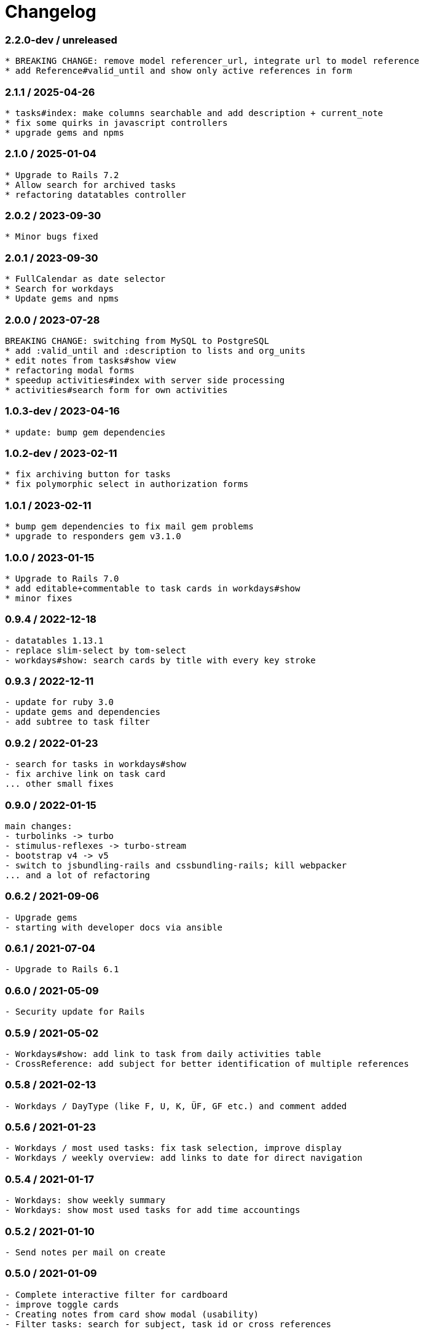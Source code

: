 = Changelog

=== 2.2.0-dev / unreleased

----
* BREAKING CHANGE: remove model referencer_url, integrate url to model reference
* add Reference#valid_until and show only active references in form
----

=== 2.1.1 / 2025-04-26

----
* tasks#index: make columns searchable and add description + current_note
* fix some quirks in javascript controllers
* upgrade gems and npms
----

=== 2.1.0 / 2025-01-04

----
* Upgrade to Rails 7.2
* Allow search for archived tasks
* refactoring datatables controller
----

=== 2.0.2 / 2023-09-30

----
* Minor bugs fixed
----

=== 2.0.1 / 2023-09-30

----
* FullCalendar as date selector
* Search for workdays
* Update gems and npms
----

=== 2.0.0 / 2023-07-28

----
BREAKING CHANGE: switching from MySQL to PostgreSQL
* add :valid_until and :description to lists and org_units
* edit notes from tasks#show view
* refactoring modal forms
* speedup activities#index with server side processing
* activities#search form for own activities
----

=== 1.0.3-dev / 2023-04-16

----
* update: bump gem dependencies
----

=== 1.0.2-dev / 2023-02-11

----
* fix archiving button for tasks
* fix polymorphic select in authorization forms
----

=== 1.0.1 / 2023-02-11

----
* bump gem dependencies to fix mail gem problems
* upgrade to responders gem v3.1.0
----

=== 1.0.0 / 2023-01-15

----
* Upgrade to Rails 7.0
* add editable+commentable to task cards in workdays#show
* minor fixes
----

=== 0.9.4 / 2022-12-18

----
- datatables 1.13.1
- replace slim-select by tom-select
- workdays#show: search cards by title with every key stroke 
----

=== 0.9.3 / 2022-12-11

----
- update for ruby 3.0
- update gems and dependencies
- add subtree to task filter
----

=== 0.9.2 / 2022-01-23

----
- search for tasks in workdays#show
- fix archive link on task card
... other small fixes
----

=== 0.9.0 / 2022-01-15

----
main changes:
- turbolinks -> turbo
- stimulus-reflexes -> turbo-stream
- bootstrap v4 -> v5
- switch to jsbundling-rails and cssbundling-rails; kill webpacker
... and a lot of refactoring
----

=== 0.6.2 / 2021-09-06

----
- Upgrade gems
- starting with developer docs via ansible
----

=== 0.6.1 / 2021-07-04

----
- Upgrade to Rails 6.1
----

=== 0.6.0 / 2021-05-09

----
- Security update for Rails
----

=== 0.5.9 / 2021-05-02

----
- Workdays#show: add link to task from daily activities table
- CrossReference: add subject for better identification of multiple references
----

=== 0.5.8 / 2021-02-13

----
- Workdays / DayType (like F, U, K, ÜF, GF etc.) and comment added
----

=== 0.5.6 / 2021-01-23

----
- Workdays / most used tasks: fix task selection, improve display
- Workdays / weekly overview: add links to date for direct navigation
----

=== 0.5.4 / 2021-01-17

----
- Workdays: show weekly summary
- Workdays: show most used tasks for add time accountings
----

=== 0.5.2 / 2021-01-10

----
- Send notes per mail on create
----

=== 0.5.0 / 2021-01-09

----
- Complete interactive filter for cardboard
- improve toggle cards
- Creating notes from card show modal (usability)
- Filter tasks: search for subject, task id or cross references
----

=== 0.4.4 / 2021-01-03

----
- Interactive filter for cardboard
----

=== 0.4.2 / 2020-12-27

----
- Search for tasks implemented
----

=== 0.4.0 / 2020-12-24

.Christmas Edition ;-)
----
- Member can create Task for OrgUnit
- User/Owner -> Accountable (RASCI)
- make Accountable editable
- fix minor bugs
----

=== 0.3.2 / 2020-12-20

----
- show references in cards
- collapse/expand cards
----

=== 0.3.0 / 2020-12-13

----
- Introduce references for tasks; i.e. create links to current tickets 
  in your ticket system
----

=== 0.2.0 / 2020-12-06

----
- Notes for Tasks
----

=== 0.1.0 / 2020-11-29

----
- Basic functions for tasks implemented
- Authorization functional
----
